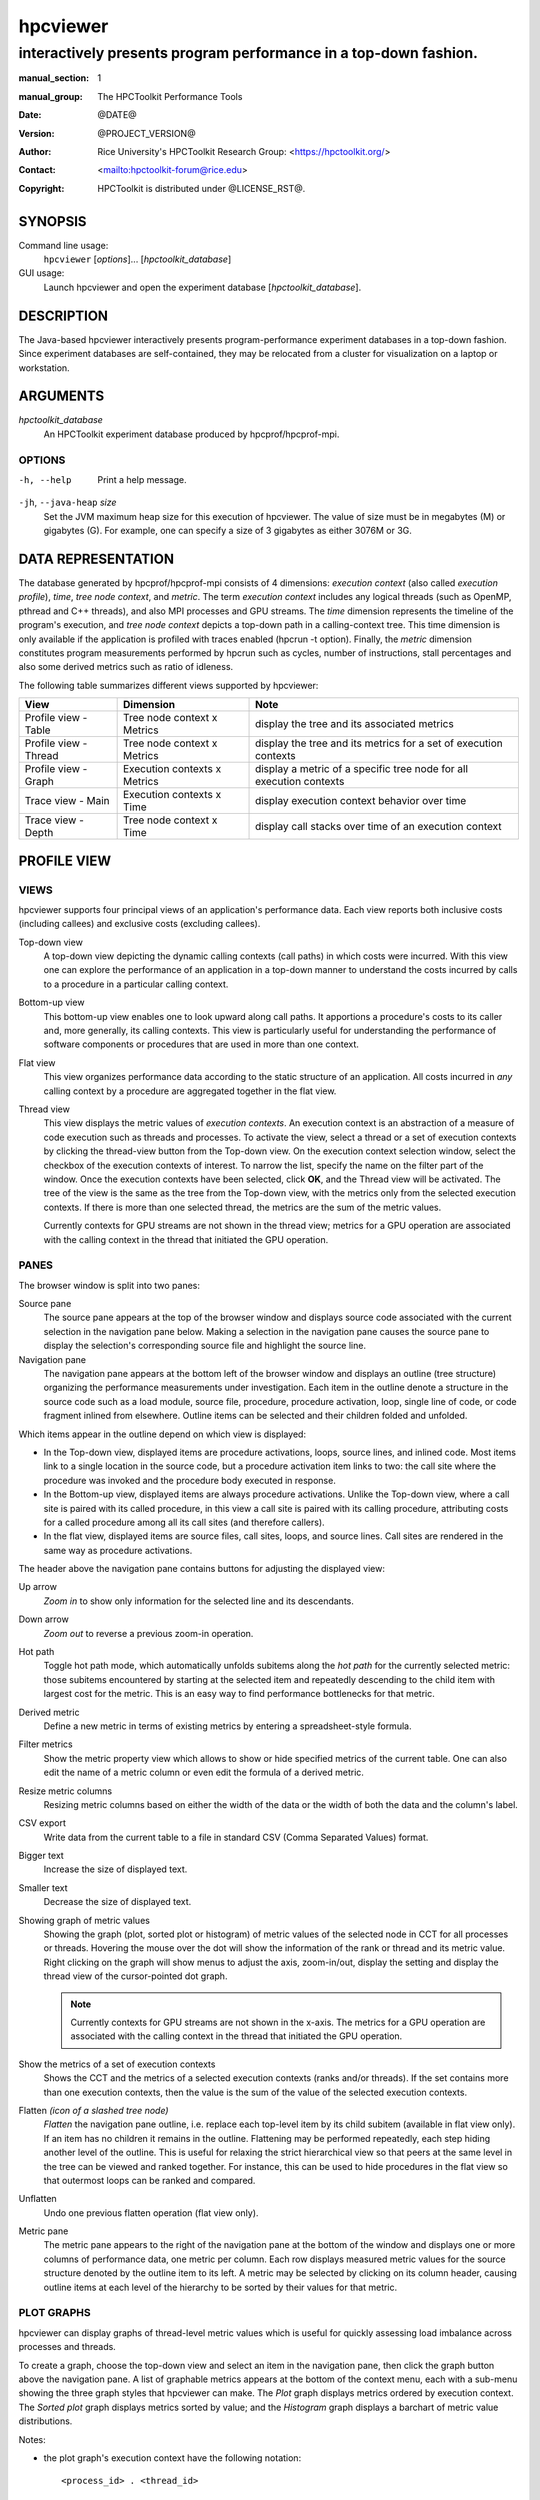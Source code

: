 .. SPDX-License-Identifier: CC-BY-4.0
.. Copyright information is in the :copyright: field below

=========
hpcviewer
=========
-----------------------------------------------------------------
interactively presents program performance in a top-down fashion.
-----------------------------------------------------------------

:manual_section: 1
:manual_group: The HPCToolkit Performance Tools
:date: @DATE@
:version: @PROJECT_VERSION@
:author:
  Rice University's HPCToolkit Research Group:
  <`<https://hpctoolkit.org/>`_>
:contact: <`<hpctoolkit-forum@rice.edu>`_>
:copyright:
  HPCToolkit is distributed under @LICENSE_RST@.


SYNOPSIS
========

Command line usage:
  ``hpcviewer`` [*options*]... [*hpctoolkit_database*]

GUI usage:
  Launch hpcviewer and open the experiment database [*hpctoolkit_database*].

DESCRIPTION
===========

The Java-based hpcviewer interactively presents program-performance experiment databases in a top-down fashion.
Since experiment databases are self-contained, they may be relocated from a cluster for visualization on a laptop or workstation.

ARGUMENTS
=========

*hpctoolkit_database*
   An HPCToolkit experiment database produced by hpcprof/hpcprof-mpi.

OPTIONS
-------

-h, --help  Print a help message.

``-jh``, ``--java-heap`` *size*
   Set the JVM maximum heap size for this execution of hpcviewer.
   The value of size must be in megabytes (M) or gigabytes (G).
   For example, one can specify a size of 3 gigabytes as either 3076M or 3G.

DATA REPRESENTATION
===================

The database generated by hpcprof/hpcprof-mpi consists of 4 dimensions: *execution context* (also called *execution profile*), *time*, *tree node context*, and *metric*.
The term *execution context* includes any logical threads (such as OpenMP, pthread and C++ threads), and also MPI processes and GPU streams.
The *time* dimension represents the timeline of the program's execution, and *tree node context* depicts a top-down path in a calling-context tree.
This time dimension is only available if the application is profiled with traces enabled (hpcrun -t option).
Finally, the *metric* dimension constitutes program measurements performed by hpcrun such as cycles, number of instructions, stall percentages and also some derived metrics such as ratio of idleness.

The following table summarizes different views supported by hpcviewer:

+----------------------+----------------------+----------------------+
| View                 | Dimension            | Note                 |
+======================+======================+======================+
| Profile view - Table | Tree node context x  | display the tree and |
|                      | Metrics              | its associated       |
|                      |                      | metrics              |
+----------------------+----------------------+----------------------+
| Profile view -       | Tree node context x  | display the tree and |
| Thread               | Metrics              | its metrics for a    |
|                      |                      | set of execution     |
|                      |                      | contexts             |
+----------------------+----------------------+----------------------+
| Profile view - Graph | Execution contexts x | display a metric of  |
|                      | Metrics              | a specific tree node |
|                      |                      | for all execution    |
|                      |                      | contexts             |
+----------------------+----------------------+----------------------+
| Trace view - Main    | Execution contexts x | display execution    |
|                      | Time                 | context behavior     |
|                      |                      | over time            |
+----------------------+----------------------+----------------------+
| Trace view - Depth   | Tree node context x  | display call stacks  |
|                      | Time                 | over time of an      |
|                      |                      | execution context    |
+----------------------+----------------------+----------------------+

PROFILE VIEW
============

VIEWS
-----

hpcviewer supports four principal views of an application's performance data.
Each view reports both inclusive costs (including callees) and exclusive costs (excluding callees).

Top-down view
  A top-down view depicting the dynamic calling contexts (call paths) in which costs were incurred.
  With this view one can explore the performance of an application in a top-down manner to understand the costs incurred by calls to a procedure in a particular calling context.

Bottom-up view
  This bottom-up view enables one to look upward along call paths.
  It apportions a procedure's costs to its caller and, more generally, its calling contexts.
  This view is particularly useful for understanding the performance of software components or procedures that are used in more than one context.

Flat view
  This view organizes performance data according to the static structure of an application.
  All costs incurred in *any* calling context by a procedure are aggregated together in the flat view.

Thread view
  This view displays the metric values of *execution contexts*.
  An execution context is an abstraction of a measure of code execution such as threads and processes.
  To activate the view, select a thread or a set of execution contexts by clicking the thread-view button from the Top-down view.
  On the execution context selection window, select the checkbox of the execution contexts of interest.
  To narrow the list, specify the name on the filter part of the window.
  Once the execution contexts have been selected, click **OK**, and the Thread view will be activated.
  The tree of the view is the same as the tree from the Top-down view, with the metrics only from the selected execution contexts.
  If there is more than one selected thread, the metrics are the sum of the metric values.

  Currently contexts for GPU streams are not shown in the thread view; metrics for a GPU operation are associated with the calling context in the thread that initiated the GPU operation.

PANES
-----

The browser window is split into two panes:

Source pane
  The source pane appears at the top of the browser window and displays source code associated with the current selection in the navigation pane below.
  Making a selection in the navigation pane causes the source pane to display the selection's corresponding source file and highlight the source line.

Navigation pane
  The navigation pane appears at the bottom left of the browser window and displays an outline (tree structure) organizing the performance measurements under investigation.
  Each item in the outline denote a structure in the source code such as a load module, source file, procedure, procedure activation, loop, single line of code, or code fragment inlined from elsewhere.
  Outline items can be selected and their children folded and unfolded.

Which items appear in the outline depend on which view is displayed:

- In the Top-down view, displayed items are procedure activations, loops, source lines, and inlined code.
  Most items link to a single location in the source code, but a procedure activation item links to two: the call site where the procedure was invoked and the procedure body executed in response.

- In the Bottom-up view, displayed items are always procedure activations.
  Unlike the Top-down view, where a call site is paired with its called procedure, in this view a call site is paired with its calling procedure, attributing costs for a called procedure among all its call sites (and therefore callers).

- In the flat view, displayed items are source files, call sites, loops, and source lines.
  Call sites are rendered in the same way as procedure activations.

The header above the navigation pane contains buttons for adjusting the displayed view:

Up arrow
 *Zoom in* to show only information for the selected line and its descendants.

Down arrow
  *Zoom out* to reverse a previous zoom-in operation.

Hot path
  Toggle hot path mode, which automatically unfolds subitems along the *hot path* for the currently selected metric: those subitems encountered by starting at the selected item and repeatedly descending to the child item with largest cost for the metric.
  This is an easy way to find performance bottlenecks for that metric.

Derived metric
  Define a new metric in terms of existing metrics by entering a spreadsheet-style formula.

Filter metrics
  Show the metric property view which allows to show or hide specified metrics of the current table.
  One can also edit the name of a metric column or even edit the formula of a derived metric.

Resize metric columns
  Resizing metric columns based on either the width of the data or the width of both the data and the column's label.

CSV export
  Write data from the current table to a file in standard CSV (Comma Separated Values) format.

Bigger text
  Increase the size of displayed text.

Smaller text
  Decrease the size of displayed text.

Showing graph of metric values
  Showing the graph (plot, sorted plot or histogram) of metric values of the selected node in CCT for all processes or threads.
  Hovering the mouse over the dot will show the information of the rank or thread and its metric value.
  Right clicking on the graph will show menus to adjust the axis, zoom-in/out, display the setting and display the thread view of the cursor-pointed dot graph.

  .. note::
    Currently contexts for GPU streams are not shown in the x-axis.
    The metrics for a GPU operation are associated with the calling context in the thread that initiated the GPU operation.

Show the metrics of a set of execution contexts
  Shows the CCT and the metrics of a selected execution contexts (ranks and/or threads).
  If the set contains more than one execution contexts, then the value is the sum of the value of the selected execution contexts.

Flatten *(icon of a slashed tree node)*
  *Flatten* the navigation pane outline, i.e. replace each top-level item by its child subitem (available in flat view only).
  If an item has no children it remains in the outline.
  Flattening may be performed repeatedly, each step hiding another level of the outline.
  This is useful for relaxing the strict hierarchical view so that peers at the same level in the tree can be viewed and ranked together.
  For instance, this can be used to hide procedures in the flat view so that outermost loops can be ranked and compared.

Unflatten
  Undo one previous flatten operation (flat view only).

Metric pane
  The metric pane appears to the right of the navigation pane at the bottom of the window and displays one or more columns of performance data, one metric per column.
  Each row displays measured metric values for the source structure denoted by the outline item to its left.
  A metric may be selected by clicking on its column header, causing outline items at each level of the hierarchy to be sorted by their values for that metric.

PLOT GRAPHS
-----------

hpcviewer can display graphs of thread-level metric values which is useful for quickly assessing load imbalance across processes and threads.

To create a graph, choose the top-down view and select an item in the navigation pane, then click the graph button above the navigation pane.
A list of graphable metrics appears at the bottom of the context menu, each with a sub-menu showing the three graph styles that hpcviewer can make.
The *Plot* graph displays metrics ordered by execution context.
The *Sorted plot* graph displays metrics sorted by value; and the *Histogram* graph displays a barchart of metric value distributions.

Notes:

- the plot graph's execution context have the following notation::

    <process_id> . <thread_id>

  Hence, if the ranks are 0.0, 0.1, . . . 31.0, 31.1 it means MPI process 0 has two threads: thread 0 and thread 1 (similarly with MPI process 31).

- In the Profile view, operations on any GPU stream execution context are reported by the thread that offloaded them onto the GPU stream.

- Currently, it is only possible to generate scatter plots for metrics directly collected by hpcrun, which excludes derived metrics created by hpcviewer.

TRACE VIEW
==========

The view interactively presents program traces in a top-down fashion.
It comprises of three different parts.

Main view (left, top)
  This is the primary view.
  This view, which is similar to a conventional process/time (or space/time) view, shows time on the horizontal axis and process (or thread) rank on the vertical axis; time moves from left to right.
  Compared to typical process/time views, there is one key difference.
  To show call path hierarchy, the view is actually a user-controllable slice of the process/time/call-path space.
  Given a call path depth, the view shows the color of the currently active procedure at a given time and process rank.
  (If the requested depth is deeper than a particular call path, then the viewer simply displays the deepest procedure frame and, space permitting, overlays an annotation indicating the fact that this frame represents a shallower depth.)
  hpcviewer assigns colors to procedures based on (static) source code procedures.
  Although the color assignment is currently random, it is consistent across the different views.
  Thus, the same color within the Trace and Depth Views refers to the same procedure.
  The Trace View has a white crosshair that represents a selected point in time and process space.
  For this selected point, the Call Path View shows the corresponding call path.
  The Depth View shows the selected process.

Depth view (left, bottom)
  This is a call-path/time view for the process rank selected by the Trace view's crosshair.
  Given a process rank, the view shows for each virtual time along the horizontal axis a stylized call path along the vertical axis, where 'main' is at the top and leaves (samples) are at the bottom.
  In other words, this view shows for the whole time range, in qualitative fashion, what the Call Path View shows for a selected point.
  The horizontal time axis is exactly aligned with the Trace View's time axis; and the colors are consistent across both views.
  This view has its own crosshair that corresponds to the currently selected time and call path depth.

Summary view (same location as depth view on the left-bottom part)
  The view shows for the whole time range displayed, the proportion of each subroutine in a certain time.
  Similar to Depth view, the time range in Summary reflects to the time range in the Trace view.

Call stack view (right, top)
  This view shows two things: (1) the current call path depth that defines the hierarchical slice shown in the Trace View; and (2) the actual call path for the point selected by the Trace View's crosshair.
  (To easily coordinate the call path depth value with the call path, the Call Path View currently suppresses details such as loop structure and call sites; we may use indentation or other techniques to display this in the future.)

Statistics view (tab in top, right pane)
  The view shows a list of procedures and the estimated execution percentage for each for the time interval currently shown in the Trace view.

GPU Blame view (tab in top, right pane)
  This view shows the list of procedures that cause GPU idleness displayed in the trace view.

Mini map view (right, bottom)
  The Mini Map shows, relative to the process/time dimensions, the portion of the execution shown by the Trace View.
  The Mini Map enables one to zoom and to move from one close-up to another quickly.

Note:

- GPUs are very fast, hence the time interval during which a GPU operation is active may be very short.
  A problem for users is that it may be hard to locate short GPU operations that are separated by long intervals of idleness in the trace.
  Such operations will often be invisible because when hpcviewer renders a pixel in a trace, it will not show a GPU operation unless the time point at the left edge of the pixel's associated time interval falls within the time interval of the GPU operation.
  To force hpcviewer to render a GPU operation if any GPU operation is active within the time interval associated with a pixel, one can enable *Expose GPU traces* by clicking the menu **File** - **Preferences** and click the **Traces** page, then check the *Expose GPU traces* option.

  .. WARNING::
    Enabling this option causes trace statistics to be unreliable because GPU activity will be overrepresented.

MAIN VIEW
---------

Main view is divided into two parts: the top part which contains *action pane* and the *information pane*, and the main view which displays the traces.

The buttons in the action pane are the following:

Home
  Reset the view configuration into the original view, i.e., viewing traces for all times and processes.

Horiontal zoom in / out
  Zoom in/out the time dimension of the traces.

Vertical zoom in / out
  Zoom in/out the process dimension of the traces.

Navigation buttons
  Navigate the trace view to the left, right, up and bottom, respectively.
  It is also possible to navigate with the arrow keys in the keyboard.
  Since Trace view does not support scroll bars, the only way to navigate is through navigation buttons (or arrow keys).

Undo
  Cancel the action of zoom or navigation and returning back to the previous view configuration.

Redo
  Redo of previously undo change of view configuration.

Save/Load a view configuration
  Save/load a saved view configuration.
  A view configuration file contains the information of the current dimension of time and process, the depth and the position of the crosshair.
  It is recommended to store the view configuration file in the same directory as the database to ensure that the view configuration file matches well with the database since the file does not store which database it is associated with.
  Although it is possible to open a view configuration file which is associated from different database, it is highly not recommended since each database has different time/process dimensions and depth.

The information pane contains some information concerning the range status of the current displayed data.

Time Range
  The information of current time-range (horizontal) dimension.

Cross Hair
  The information of current crosshair position in time and execution-context dimensions.

DEPTH VIEW
----------

Depth view shows all the call path for a certain time range [t_1,t_2]= {t \| t_1 <= t <= t_2} in a specified process rank p.
The content of Depth view is always consistent with the position of the cross-hair in Trace view.
For instance once the user clicks in process p and time t, while the current depth of call path is d, then the Depth view's content is updated to display all the call path of process p and shows its cross-hair on the time t and the call path depth d.

On the other hand, any user action such as cross-hair and time range selection in Depth view will update the content within Trace view.
Similarly, the selection of new call path depth in Call view invokes a new position in Depth view.

In Depth view a user can specify a new cross-hair time and a new time range.

Specifying a new cross-hair time
  Selecting a new cross-hair time t can be performed by clicking a pixel within Depth view.
  This will update the cross-hair in Trace view and the call path in Call view.

Selecting a new time range
  Selecting a new time range [t_m,t_n]= {t \| t_m <= t <= t_n} is performed by first clicking the position of t_m and drag the cursor to the position of t_n.
  A new content in Depth view and Trace view is then updated.
  Note that this action will not update the call path in Call view since it does not change the position of the cross-hair.

SUMMARY PANE
------------

Summary view presents the proportion of number of calls of time t across the current displayed rank of process p.
Similar to Depth view, the time range in Summary view is always consistent with the time range in Trace view.
One can also select a new time range in this view.

CALL STACK PANE
---------------

This view lists the call path of process *p* and time *t* specified in Trace view and Depth view.
This view can show a call path from depth 0 to the maximum depth, and the current depth is shown in the depth editor (located on the top part of the view).

In this view, the user can select the depth dimension by either typing the depth in the depth editor or selecting a procedure in the table of call path.

STATISTICS PANE
---------------

The view shows a list of procedures and the estimated execution percentage for each for the time interval currently shown in the Trace view.
Whenever the user changes the time interval displayed in the Trace view, the statistics view will update its list of procedures and their execution percentages to reflect the current interval.
Similarly, a change in the selected call path depth will also update the contents of the statistics view.

MINI MAP PANE
-------------

The Mini view shows, relative to the process/time dimensions, the portion of the execution shown by the Trace view.
In Mini view, the user can select a new process/time (p_a,t_a),(p_b,t_b) dimensions by clicking the first process/time position (p_a,t_a) and then drag the cursor to the second position (p_b,t_b).
The user can also moving the current selected region to another region by clicking the white rectangle and drag it to the new place.

MENUS
=====

hpcviewer provides five main menus:

FILE
----

This menu includes several menu items for controlling basic viewer
operations.

New window
  Open a new hpcviewer window that is independent from the existing one.

Switch database
  Load a performance database into the current hpcviewer window and close all opened databases (if any).

Open database
  Load a performance database into the current hpcviewer window.
  Currently hpcviewer restricts maximum of five database open at a time.
  To display more, one can either closing an existing open database, or opening a new hpcviewer window.

Close database
  Unloading a performance database.

Merge database
  Merging two database that are currently in the viewer.
  If hpcviewer has more than two open database, then one needs to choose which database to be merged.
  Currently hpcviewer does not support storing a merged database into a file.

  Merge top-down tree
    Merging the top-down trees of the two opened database.

  Merge flat tree
    Merging the flat trees of the two opened database.

Preferences...
  Display the settings dialog box which consists of three sections:

  Appearance
    Change the fonts for tree and metric columns and source viewer.

  Traces
    Specify settings for Trace view such as the number of working threads to be used and the tooltip's delay.

  Debug
    Enable/disable debug mode.

Exit
  Quit the hpcviewer application.

FILTER
------

This menu is to allow users to filter certain nodes in the Profile view or filter certain profiles in the Trace view.

Filter execution contexts *(Trace view mode only)*
  Open a window for selecting which ranks or threads or GPUs should be displayed.

Filter CCT nodes
  Open a filter property window which lists a set of filters and its properties.
  hpcviewer allows users to define multiple filters, and each filter is associated with a type and a glob pattern (A glob pattern specifies which name to be removed by using wildcard characters such as \*, ? and +).
  There are three types of filter: "self only" to omit matched nodes, "descendants only" to exclude only the subtree of the matched nodes, and "self and descendants" to remove matched nodes and its descendants.
  An hpcviewer filter set applies globally; namely, it applies to all open databases in all windows.
  An hpcviewer filter set is saved on disk and any active filters will affect future hpcviewer sessions as well.

VIEW
----

This menu is only visible if at least one database is loaded.
All actions in this menu are intended primarily for tool developer use.
By default, the menu is hidden.
Once a database is loaded, the menu is then visible.

Show metric
  Show the metric property view which allows to show or hide specified metrics of the current table.
  One can also edit the name of a metric column or even edit the formula of a derived metric.

Split window
  Enabled if there are two databases open.
  This menu allows to split vertically two databases into two panes to easily compare them.

Color map *Trace view only*
  to open a window which shows customized mapping between a procedure pattern and a color.
  hpcviewer allows users to customize assignment of a pattern of procedure names with a specific color.

Debug *(if the debug mode is enabled)*
  A special set of menus for advanced users when the debug mode is enabled.
  The menu is useful to debug hpcviewer. The menu consists of:

  Show database raw's XML
    Enable one to request display of raw XML representation for performance data.

HELP
----

This menu displays information about the viewer.

About
  Displays brief information about the viewer, including JVM and Eclipse variables, and error log files.

SEE ALSO
========

|hpctoolkit(1)|

.. |hpctoolkit(1)| replace:: **hpctoolkit**\(1)
